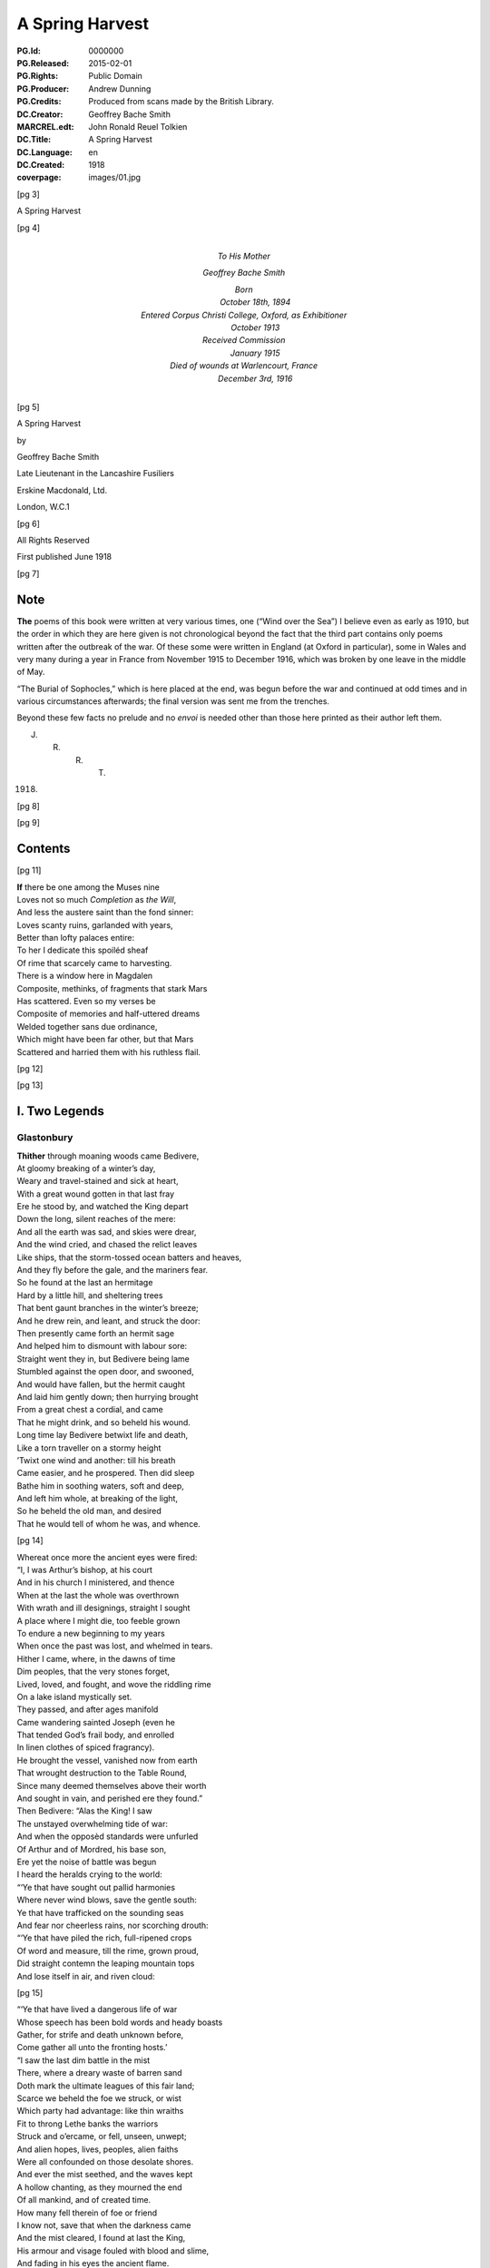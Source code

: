 .. -*- encoding: utf-8 -*-

================
A Spring Harvest
================

:PG.Id: 0000000
:PG.Released: 2015-02-01
:PG.Rights: Public Domain
:PG.Producer: Andrew Dunning
:PG.Credits: Produced from scans made by the British Library.
:DC.Creator: Geoffrey Bache Smith
:MARCREL.edt: John Ronald Reuel Tolkien
:DC.Title: A Spring Harvest
:DC.Language: en
:DC.Created: 1918
:coverpage: images/01.jpg

.. style:: strong
    :class: no-bold small-caps

.. clearpage::

.. pgheader::

.. frontmatter::

.. cleardoublepage::

[pg 3]

.. vfill::

.. container:: coverpage center

    A Spring Harvest

    .. vfill::

[pg 4]

.. container:: dedication center large

    To His Mother

    Geoffrey Bache Smith

    Born
        October 18th, 1894
    Entered Corpus Christi College, Oxford, as Exhibitioner
        October 1913
    Received Commission
        January 1915
    Died of wounds at Warlencourt, France
        December 3rd, 1916

[pg 5]

.. container:: titlepage center

    A Spring Harvest

    .. vspace:: 2

    by
    
    .. vspace:: 2
    
    Geoffrey Bache Smith

    Late Lieutenant in the Lancashire Fusiliers

    .. vfill:: 

    Erskine Macdonald, Ltd.

    London, W.C.1

[pg 6]

.. container:: verso center

    .. vfill::
    
    All Rights Reserved

    First published June 1918

    .. vfill::
    
[pg 7]

Note
====

**The** poems of this book were written at very various times, one (“Wind over the Sea”) I believe even as early as 1910, but the order in which they are here given is not chronological beyond the fact that the third part contains only poems written after the outbreak of the war. Of these some were written in England (at Oxford in particular), some in Wales and very many during a year in France from November 1915 to December 1916, which was broken by one leave in the middle of May.

“The Burial of Sophocles,” which is here placed at the end, was begun before the war and continued at odd times and in various circumstances afterwards; the final version was sent me from the trenches.

Beyond these few facts no prelude and no *envoi* is needed other than those here printed as their author left them.

.. class:: right

    J. R. R. T.

1918.

[pg 8]

.. cleardoublepage::

[pg 9]

Contents
========

.. contents::
   :depth: 2
   :page-numbers:
   :backlinks: none

.. mainmatter::

[pg 11]

| **If** there be one among the Muses nine
| Loves not so much *Completion* as *the Will*,
| And less the austere saint than the fond sinner:
| Loves scanty ruins, garlanded with years,
| Better than lofty palaces entire:
| To her I dedicate this spoiléd sheaf
| Of rime that scarcely came to harvesting.

| There is a window here in Magdalen
| Composite, methinks, of fragments that stark Mars
| Has scattered. Even so my verses be
| Composite of memories and half-uttered dreams
| Welded together sans due ordinance,
| Which might have been far other, but that Mars
| Scattered and harried them with his ruthless flail.

[pg 12]

[pg 13]

I. Two Legends
==============

Glastonbury
-----------

| **Thither** through moaning woods came Bedivere,
| At gloomy breaking of a winter’s day,
| Weary and travel-stained and sick at heart,
| With a great wound gotten in that last fray
| Ere he stood by, and watched the King depart
| Down the long, silent reaches of the mere:
| And all the earth was sad, and skies were drear,
| And the wind cried, and chased the relict leaves
| Like ships, that the storm-tossed ocean batters and heaves,
| And they fly before the gale, and the mariners fear.

| So he found at the last an hermitage
| Hard by a little hill, and sheltering trees
| That bent gaunt branches in the winter’s breeze;
| And he drew rein, and leant, and struck the door:
| Then presently came forth an hermit sage
| And helped him to dismount with labour sore:
| Straight went they in, but Bedivere being lame
| Stumbled against the open door, and swooned,
| And would have fallen, but the hermit caught
| And laid him gently down; then hurrying brought
| From a great chest a cordial, and came
| That he might drink, and so beheld his wound.

| Long time lay Bedivere betwixt life and death,
| Like a torn traveller on a stormy height
| ’Twixt one wind and another: till his breath
| Came easier, and he prospered. Then did sleep
| Bathe him in soothing waters, soft and deep,
| And left him whole, at breaking of the light,
| So he beheld the old man, and desired
| That he would tell of whom he was, and whence.

[pg 14]

| Whereat once more the ancient eyes were fired:
| “I, I was Arthur’s bishop, at his court
| And in his church I ministered, and thence
| When at the last the whole was overthrown
| With wrath and ill designings, straight I sought
| A place where I might die, too feeble grown
| To endure a new beginning to my years
| When once the past was lost, and whelmed in tears.
| Hither I came, where, in the dawns of time
| Dim peoples, that the very stones forget,
| Lived, loved, and fought, and wove the riddling rime
| On a lake island mystically set.
| They passed, and after ages manifold
| Came wandering sainted Joseph (even he
| That tended God’s frail body, and enrolled
| In linen clothes of spiced fragrancy).
| He brought the vessel, vanished now from earth
| That wrought destruction to the Table Round,
| Since many deemed themselves above their worth
| And sought in vain, and perished ere they found.”

| Then Bedivere: “Alas the King! I saw
| The unstayed overwhelming tide of war:
| And when the opposèd standards were unfurled
| Of Arthur and of Mordred, his base son,
| Ere yet the noise of battle was begun
| I heard the heralds crying to the world:

| “‘Ye that have sought out pallid harmonies
| Where never wind blows, save the gentle south:
| Ye that have trafficked on the sounding seas
| And fear nor cheerless rains, nor scorching drouth:

| “‘Ye that have piled the rich, full-ripened crops
| Of word and measure, till the rime, grown proud,
| Did straight contemn the leaping mountain tops
| And lose itself in air, and riven cloud:

[pg 15]

| “‘Ye that have lived a dangerous life of war
| Whose speech has been bold words and heady boasts
| Gather, for strife and death unknown before,
| Come gather all unto the fronting hosts.’

| “I saw the last dim battle in the mist
| There, where a dreary waste of barren sand
| Doth mark the ultimate leagues of this fair land;
| Scarce we beheld the foe we struck, or wist
| Which party had advantage: like thin wraiths
| Fit to throng Lethe banks the warriors
| Struck and o’ercame, or fell, unseen, unwept;
| And alien hopes, lives, peoples, alien faiths
| Were all confounded on those desolate shores.
| And ever the mist seethed, and the waves kept
| A hollow chanting, as they mourned the end
| Of all mankind, and of created time.
| How many fell therein of foe or friend
| I know not, save that when the darkness came
| And the mist cleared, I found at last the King,
| His armour and visage fouled with blood and slime,
| And fading in his eyes the ancient flame.

| “I saw him make on Mordred with his spear,
| And crying ‘Tide me death, betide me life,
| He shall not live, that wrought the accursed thing,’
| Put a dread ending to the outworn strife.
| I saw them fall together, and, drawn near.
| Knew that the King was wounded unto death.

| “Then as he drew with growing pain his breath
| I looked, and saw a long, black barge that stole
| Across the waters, like a wandering soul
| Returnèd from the woeful realm, to view
| The ancient haunts well-loved that once it knew.
| And when it touched the shallows I did bear
| The dying Arthur as he bade, and there
| [pg 16] I placed him ’mid dark forms: I could not tell
| Whose they might be; and wept, and breathed farewell.”

| Then spake the eremite: “Beyond yon door
| There stands a chapel, ancient and weatherworn,
| And there did worship in the days of yore
| The sons of kings. The night ere you came hither
| I was awakened by the sound of feet.
| And I looked forth, and saw a body borne
| By veilèd figures straight, as they knew whither,
| In at the chapel gateway. I went down
| And found that they had digged a grave, most meet
| For one of saintly life, or king by birth:
| They seemed some score, and by blown candles’ light
| I saw that each with tears bedewed his gown
| Ere sank the corse into the waiting earth,
| Then prayed, and so went out into the night.”

| Thereon the twain arose, and went straightway
| Toward the old, dim chapel, and beheld
| The stone beneath whose length the body lay:
| Kneeling they closely scanned it all, and spelled
| Graven in golden character, **“Arcturus
| Rex Quondamque Futurus.”**

|                                 Quoth Bedivere:
| “Thank God this voice remaineth unto us;
| Now I do mind me of a prophecy
| Spoken long since in some emblazoned year,
| How Arthur should escape mortality
| And lie beneath the hills, in cavern deep
| Or on some shore, where faery seas do break:
| Around him all his warriors shall sleep,
| Who at a great bell’s sounding shall awake
| What time th’ old enemy spreads death and harm
| Thorough his ancient realm, and the last woes
| Go over her; his own victorious arm
| Shall rid the stricken land of hate and foes.”

[pg 17]

| So leave we them, each head inaureoled
| With the awakening spring’s young sunlight-gold.

| Then, on an evening, hurrying footsteps rung
| Without the door, and straight ’twas open flung,
| They saw who stood therein, and each one knew
| The face unspared by years and strife and shame,
| Pale as the moon is pale on winter nights,
| With deep eyes dreaming like September haze,
| Or lit with lust of battle, eyes that few
| Had looked on and forgot; in such wise came
| Lancelot, the hero of immortal fights,
| Lancelot, the golden knight of golden days.

| “Whence cam’st thou, Lancelot?” “Even from the
|     Queen,
| The Queen that was, whom now a convent’s shade
| Imprisons, and a dark and tristful veil
| Enwraps those brows, that in old days were seen
| Most puissant proud of all that ever made
| The traitor honest, and the valorous frail.

| “Yet evermore about her form there clings
| And evermore shall cling, the ancient grace,
| Like evening sunlight lingering on the mere:
| And till the end of all created things
| There shall be some one found, shall strive to trace
| The immortal loveliness of Guinevere.

| “Shall I not mind me of old ecstasies
| In Camelot, beneath the ancient walls,
| In shady paths, and marble terraces
| Rose-fragrant, where eternal sunlight falls.
| But ah! the last long kiss is ta’en and given,
| And the last look in those unfathomed eyes,
| The passionate last embrace is coldly riven,
| And all is grief, beneath the pitiless skies.

[pg 18]

| “Gods of the burnt-out hearth, the wandered wind,
| Gods of pale dawns that vanished long ago,
| Gods of the barren tree, the withered leaf.
| The faded flower, and the ungarnered sheaf,
| Gods half-forgot in the wild ages’ flow
| Yours, yours am I, that all for nought have sinned.”

| Spring, summer passed away, and autumn rain
| Swelled the lean brooks, until the gelid year
| Shot forth its icy hand, and grasped again.
| Again the hanging clouds were struck and furled
| By winds of winter, until skies were clear,
| And there was frost o’ nights, and all the world
| Lay glistening to the newly risen sun.

| Till came that season, wherein solemn days
| Do celebrate the reign on earth begun
| Of the most blessèd Child, whenas all ways
| Were bound, and all the fields were white with snow.
| Then in the chapel at high noon they three
| Offered their quiet orisons and so
| Came forth and looked upon the purity,
| And when he saw the fields all stainless-white
| Lancelot groaned in spirit, and spake: “How sore
| And no wise joyous to a sinner’s sight
| Is this dear land, where the snow lies untrod.
| Even so once before the eyes of God
| My soul lay all unspotted; now no more.”

| “Courage, my son, and patience,” quoth the sage;
| No sin there is, that shall not lose its stain
| Through the great love of God, and His dear Son.
| Repent and be forgiven: know that none
| Shall sue before His throne, and sue in vain,
| Nor shall one name be blotted from the page
| If he that bears it turn to prayer and tears.”

[pg 19]

| Then Lancelot: “Though through the tale of years
| That still are left before the longed-for earth
| Receive my body, I should strive amain
| To slay myself, and gain regenerate birth,
| Alas it were all profitless and vain.
| Verily, when I came unto this place
| I railed on God, that I had lost my soul
| And nothing gained: until a heavenly grace
| Enwrapped me, like some sick man made half whole,
| And now my grief is only for old sin.
| But ah, what boots it? Lo, this barren tree
| (He touched a shrub that grew beside the door),
| This tree, methinks, shall bud and blossom before
| I pass the gates divine, and enter in
| To the fair country I must never see.”

| But even as he spoke, the hand of God
| Worked on the sombre branches, and straightway
| They were all green with sap, and bud, and leaf,
| As at the very bidding of the spring,
| Burst forth, and soon each tender branch was gay
| With flowers that nodded in the winter’s breeze
| (So blossomed in old time the prophet’s rod),
| And Lancelot stood and saw the wondrous thing.

| Then softly spake the hermit, “Now is grief
| Reproved, and sorrow cast out with the lees;
| For God beholds the living, not the dead;
| And He that took the semblance of a child
| Loves He but penance, and the drooping head,
| Has He not sung for joy, has He not smiled?”

| So they grew old together, and the years
| Pressed no more to their lips the cup of tears
| (They had drained all, maybe). And ever less
| Seemed all things mortal, as in quietness
| They pondered the eternal mysteries
| (The noblest heritage of all men born),
| [pg 20] Such as are writ upon the face of dawn,
| Or in the glamour of a moonlit night,
| Or in the autumn swallow’s southern flight,
| Or in the breaking of the restless seas:
| Or dreamed rich, hallowed dreams of aureate days
| While yet the King was young, and sunlight fell
| On bower and roof of ancient Camelot:
| Of triumph clarion, and thanksgiving bell,
| When all was song, and laughter, and high praise,
| Even when as yet the accursed thing was not.

| Then would loom out from the chill mists of time
| The faces and the forms remembered still,
| The King and Guinevere, and Galahad,
| That rode upon a peerless quest and dire,
| Kay, swift and hasty as a flame of fire,
| And gentle Percival, whom to give made glad;
| Merlin, contriver of the riddling rime,
| And Gawain, silent harbinger of ill.

| So as the day draws ever toward the dark,
| Ever toward peace the great wind’s sounding breath,
| And ever toward the further shore the bark
| They drew to the dark, silent realm of death.

| Far, far away from their old palace-halls
| Where once they lived a splendid life and vain,
| That now are scattered stones and crumbled walls
| In some soft vale, or by the echoing main,

| Beneath the springing grass, and very deep
| They three do lie, where never mornings rise
| To ope the portals of their dazèd eyes,
| Nor ever mortal footstep breaks their sleep,

| And near beside lies Arthur, even he
| That was King once, and yet again shall be.

[pg 21]

Legend
------

| **Grey,** ancient abbeys, you may see them yet,
| In that high plain above the western sea:
| A broken arch or two, a few worn stones
| Piled one upon another, and for paving
| Uneven fragments with tall grass between:
| Grass that is always green, winter and summer,
| The grass that grows on long-forgotten graves.

| It was a springtime morning long ago,
| A morning of blue skies and whitest clouds,
| And singing birds, and singing streams, and woods
| That shone like silver, yet untouched with green:
| The brethren of an abbey of the plain
| —Whereof what now is ruin yet was whole—
| Were labouring as holy brethren must,
| Quietly, and in peace: and elder ones
| Paced in the cloister, and some, older still,
| Too old to work or dream, sat in the sunlight,
| The sunlight which they soon should see no more.

| And there came from the wood upon the hill
| One clothed in the sere habit of a monk,
| That passed in at the portal of the abbey:
| Brighter his face than is the face of spring,
| And joy was in his tread, as in his soul.

| And some that paced the cloister paused to glance
|     at him,
| And one that went upon an errand stayed,
| And some that laboured left their work, and came
| Gathering round him, and he spake, and said:

[pg 22]

|     “Very fair the golden morning
|         As in yonder wood I strayed,
|     And I heard diviner music
|         Than the greatest harpers made,

|     For a sweet bird sang before me
|         Songs of laughter, and of tears.
|     All that I have loved and longed for,
|         As I measured out my years.

|     Sang of blessed shores and golden
|         Where the old, dim heroes be,
|     Distant isles of sunset glory,
|         Set beyond the western sea.

|     Sang of Christ and Mary Mother
|         Hearkening unto angels seven
|     Playing on their golden harp-strings
|         In the far courts of high Heaven.”

| So they stood by, and listened to his speech,
| Rhythmic, for that great joy was in his soul:
| But while they wondered whence he was, and who,
| He cast his eyes around, and, shuddering, cried:
| “Who are ye, that I thought to be my brothers?
| Strangers and sons of strangers! Where are they
| I left behind me but an hour ago?”
| Then was there whispering among the throng,
| And wonder not a little, and some scorn;
| Till he that spake, with anguish in his eye,
| Cried: “Take me to a cell, that I may pray.”
| ’Twas done, and in the golden afternoon
| A brother entered, and found none within,
| Only a sere monk’s habit, and much dust,
| As of a body crumbled in the grave.

| [pg 23] And while they wondered what these things might be,
| At last spake forth the oldest of them all,
| Burdened with hundred winters in his soul:
| “I can remember, when my years were young,
| Hearing the old monks say, one went from here
| When spring was on the earth, as it is now,
| Some five-score years ago, and was not seen
| Again, though search was made in all the land.”

| And some believed this was the same, and all
| Forgot it in a sennight’s silent toil.
| Save one, that saw, and seeing understood,
| And for the greater glory of High God
| Wrote down the story in a mighty book,
| And limned the old saint hearkening to the bird
| With bright hues, and you still may read and see.

[pg 24]

II. First Poems
===============

Rime
----

| **O scholar** grey, with quiet eyes,
| Reading the charactered pages, bright
| With one tall candle’s flickering light,
| In a turret chamber under the skies;
| O scholar, learned in gramarye,
| Have you seen the manifold things I see?

| Have you seen the forms of tracèd towers
| Whence clamorous voices challenge the hours:
| Gaunt tree-branches, pitchy black
| Against the long, wind-driven wrack
| Of scurrying, shuddering clouds, that race
| Ever across the pale moon’s face?

| Have you heard the tramp of hurrying feet.
| There beneath, in the shadowy street,
| Have you heard sharp cries, and seen the flame
| Of silvery steel, in a perilous game,
| A perilous game for men to play,
| Hid from the searching eyes of day?

| Have you heard the great awakening breath,
| Like trump that summons the saints from death,
| Of the wild, majestical wind, which blows
| Loud and splendid, that each man knows
| Far, O far away is the sea,
| Breaking, murmuring, stark and free?

[pg 25]

| All these things I hear and see,
| I, a scholar of gramarye:
| All are writ in the ancient books
| Clear, exactly, and he that looks
| Finds the night and the changing sea,
| The years gone by, and the years to be:
| (He that searches, with tireless eyes
| In a turret-chamber under the skies)
| Passion and joy, and sorrow and laughter,
| Life and death, and the things thereafter.

[pg 26]

To an Elzevir Cicero
--------------------

| **Dust-covered** book, that very few men know,
|     Even as very few men understand
|     The glory of an ancient, storied land
| In the wild current of the ages’ flow,
| Have not old scholars, centuries ago
|     Caressed you in the hollow of their hand,
|     The while with quiet, kindly eyes they scanned
| Your pages, yellowed now, then white as snow?

| A voice there is, cries through your every word,
| Of him, that after greatest glory came
|     Down the grey road to darkness and to tears;
| A voice like far seas in still valleys heard,
| Crying of love and death and hope and fame
|     That change not with the changing of the years.

[pg 27]

To a Dürer Drawing of Antwerp Harbour
-------------------------------------

| **Figured** by Dürer’s magic hand wast thou,
|     That, lightning-like, traced on the lucid page
|     Rough, careless lines, with wizardry so sage
| That yet the whole was fair, I know not how:
| Ships of gaunt masts, and stark, sea-smitten prow,
|     Idle, yet soon again to sweep the main
|     In the swift service of old merchants’ gain,
| Where are ye now, alas, where are ye now?
| Gone are ye all, and vanished very long,
|     Sunk with great glory in the storied wars,
|         Or conquered by the leaping breakers wild:
| And yet we love your image, like some song
|     That tells of ancient days and high, because
|         Old Dürer looked upon you once and smiled.

[pg 28]

Pure Virginia
-------------

York River Returns
~~~~~~~~~~~~~~~~~~

| **Like** smoke that vanishes on the morning breeze
|     Are passed the first beginnings of the world,
|     When time was even as a bud still curled,
| And scarce the limit set of lands and seas;
| Like smoke, like smoke the composite auguries
|     Of Hebrew and of Hellene are all furled,
|     Fulfilled or else forgot, and idly hurled
| This way or that way, as the great winds please:
| Aye, and like smoke of this delicious herb
|     Brought by strange ways the curious mind may guess,
|         From where the parrot and the leopard be,
| My thoughts, that should be strong, the years to curb
|     Go up, and vanish into nothingness
|         On a blue cloud of exquisite fragrancy.

[pg 29]

A Preface for a Tale I have never told
--------------------------------------

| **Herein** is nought of windy citadels
| Where proud kings dwell, that with an iron hand
| Deal war or justice: here no history
| Of valiant ships upon the wine-dark seas
| Passing strange lands and threading channels strait
| Between embalmed islands: here no song
| That men shall sing in battle and remember
| When they are old and grey beside the fire:
| Only a story gathered from the hills
| And the wind crying of forgotten days,
| A story that shall whisper, “All things change—
| For friends do grow indifferent, and loves
| Die like a dream at morning: bitterness
| Is the sure heritage of all men born,
| And he alone sees truly, who looks out
| From some huge aery peak, considering not
| Fast-walled cities, or the works of men,
| But turns his gaze unto the mountain-tops
| And the unfathomable blue of heaven
| That only change not with the changing years”——
| A tale that shod itself with ancient shoon
| And wrapped its cloak, and wandered from the west.

[pg 30]

A Sonnet
--------

| **There** is a wind that takes the heart of a man,
|     A fresh wind in the latter days of spring,
|     When hate and war and every evil thing
| That the wide arches of high Heaven span
| Seems dust, and less to be accounted than
|     The omened touches of a passing wing:
|     When Destiny, that calls himself a king,
|     Goes all forgotten for the song of Pan:
| For why? Because the twittering of birds
|     Is the best music that was ever sung,
| Because the voice of trees finds better words
|     Than ever poet from his heartstrings wrung:
| Because all wisdom and all gramarye
| Are writ in fields, O very plain to see.

[pg 31]

“It was all in the Black Countree”
----------------------------------

| **It** was all in the Black Countree,
| What time the sweet o’ the year should be,
| I saw a tree, all gaunt and grey,
| As mindful of a winter’s day:
| And that a lonely bird did sit
| Upon the topmost branch of it,
| Who to my thought did sweeter sing
| Than any minstrel of a king.

[pg 32]

To a Pianist
------------

| **When** others’ fingers touch the keys
| Then most doleful threnodies
| Chase about the air, and run
| Like Pandæmonium begun.
| Rhythm strained and false accord
| In a ceaseless stream are poured;
| Then sighs are heard, and men depart
| To seek the sage physician’s art,
| Or silence, and a little ease,
| When others’ fingers touch the keys.

| When your fingers touch the keys
| Hark, soft sounds of summer seas
| In a melody most fair
| Whisper through the pleasant air,
| Or a winding mountain stream
| Glitters to the pale moonbeam,
| Or a breeze doth stir the tops
| Of springtime larches in a copse,
| Or the winds are loosed and hurled
| About the wonder-stricken world
| With immortal harmonies,
| When your fingers touch the keys.

[pg 33]

A Fragment
----------

--------------

| **And** some came down in a great wind
|     Under grey scurrying skies
| To where the long wave-beaten shore
|     For ever shrieks and cries.

| O, fling aside your toil, your care,
|     When one cries of the sea,
| And the great waves that foam and toss,
|     And the white clouds that flee:
| Let us forget our weariness,
|     Forget that we have sinned,
| So we but sail, what matters it
|     If Death ride on the wind?

| Storm from the sky, storm from the sea
|     Beat on them as they stood,
| And a great longing sprang in them
|     To cross the roaring flood. . . .

[pg 34]

Sea Poppies
-----------

| **’Twixt** lonely lands and desert beach,
| Where no wind blows and no waves reach,
| A sunken precinct here we keep,
| With woven wiles of endless sleep;
| Our twisted stems of sere-hued green,
| Our pallid blooms what sun has seen?
| And he that tastes our magic breath
| Shall sleep that sleep whose name is death.

| Wild clouds are scurrying overhead,
| The wild wind’s voice is loud and dread,
| Sounding the knell of the dying day,
| Yet here is silence and gloom alway.
| And a great longing seizes me
| To burst my bondage and be free,
| To look on winds’ and waters’ strife,
| And breathe in my nostrils the breath of life.
| Give me not dim and slumbrous ease,
| But sounding storm and labouring seas,
| Not peaceful and untroubled years,
| But toil and warfare and passion and tears.
| And I would fall in valorous fight,
| And lie on lofty far-seen height.

| Yet how to burst these prison-bands,
| Forged by unseen spirit-hands?

| O seek not to burst our prison bands
| Forged by unseen spirit-hands.
| Clashing battle and labouring sea,
|     These be for others, not for thee.
| Thou lover of storm and passion and war
| Break’st our charmed circle never more.

[pg 35]

“O, sing me a Song of the Wild West Wind”
-----------------------------------------

| **O, sing** me a song of the wild west wind,
|     And his great sea-harrying flail,
| Of hardy mariners, copper skinned,
|     That fly with a bursting sail.
| They see the clouds of crispèd white
|     That shadow the distant hills,
| And filled are they with a strange delight
|     As shaking away old ills.

| O, give me a boat that is sure and stark,
|     And swift as a slinger’s stone,
| With a sail of canvas bronzèd dark,
|     And I will go out alone:
| Nor fear nor sorrow my soul shall keep
|     When around me lies the sea,
| And I will return with the night, and sleep
|     In the wind’s wild harmony.

[pg 36]

Ære Perennius
-------------

Written on Commemoration Sunday, Corpus Christi College, Oxford
~~~~~~~~~~~~~~~~~~~~~~~~~~~~~~~~~~~~~~~~~~~~~~~~~~~~~~~~~~~~~~~

| **We** praise, we praise the immortal dead,
|     Who strove beneath unheeding skies
| For truth that raised the drooping head,
|     For light that gladdened weary eyes:

| The martyr’s cross, the warrior’s sword,
|     How should they be of lesser worth
| Than some unprofitable hoard
|     In ancient mines below the earth?

| The song that one alone has sung,
|     The great uncompromising page,
| Are these but glittering baubles, flung
|     About the world from age to age?

| But ruin’d columns, wondrous tall,
|     Built in old time with labour sore,
| The mighty deeds done once for all,
|     The voice heard once, and heard no more?

| Rather they shine as doth the star
|     About the close of winter’s day,
| That cheers the traveller afar
|     And draws him on, and points the way.

--------------

| We praise, we praise the immortal dead.
|     Do they not verily wait till we
| Of the spoilt years unharvested
|     Be also of their company?

[pg 37]

The Old Kings
-------------

| **Far** away from sunny rills,
| Far away from golden broom,
| Far away from any town
| Whither merchants travel down—
| In a hollow of the hills
| In impenetrable gloom
| Sit the old forgotten kings
| Unto whom no poet sings,
| Unto whom none makes bequest,
| Unto whom no kingdoms rest,——
| Only wayward shreds of dreams,
| And the sound of ancient streams,
| And the shock of ancient strife
| On the further shore of life.

--------------

| When our days are done, shall we
| Enter their pale company?

[pg 38]

“O there be Kings whose Treasuries”
-----------------------------------

| **O there** be kings whose treasuries
|     Are rich with pearls and gold
| And silks and bales of cramasy
|     And spices manifold:
| Gardens they have with marble stairs
|     And streams than life more fair,
| With roses set and lavender
|     That do enchant the air.

| O there be many ships that sail
|     The sea-ways wide and blue,
| And there be master-mariners
|     To sail them straight and true:
| And there be many women fair
|     Who watch out anxiously,
| And are enamoured of the day
|     Their dear ones come from sea:

| But riches I can find enow
|     All in a barren land,
| Where sombre lakes shine wondrously
|     With rocks on either hand:
| And I can find enow of love
|     Up there, alone, alone,
| With none beside me save the wind,
|     Nor speech except his moan.

| For there far up among the hills
|     The great storms come and go
| In a most proud processional
|     Of cloud and rain and snow:
| There light and darkness only are
|     A changing benison
| Of the old gods who wrought the world
|     And shaped the moon and sun.

[pg 39]

A Study
-------

| **In** chamber hung with white,
| Lit by the dawning light,

| Upon a slender bed
| She lies, as she were dead:

| Most carven-ivory fair,
| And palely gold her hair.

| Lo, the sun’s yellow ray,
| That, with the rise of day,

| Through quartered casement came
| To wake her life’s pale flame.

[pg 40]

The Eremite
-----------

| **When** the world is still in the hush of dawn,
| And yet fast sleeping are hate and scorn,
| From my grey lodging under the hill
| I do go out, and wander at will.

| Of nights when the riven clouds are hurled,
| And strife and rancour possess the world,
| I sit alone, with thoughts that are chill,
| In my grey lodging under the hill.

[pg 41]

The House of Eld
----------------

| **Now** the old winds are wild about the house,
|     And the old ghosts cry to me from the air
| Of a far isle set in the western sea,
|     And of the evening sunlight lingering there.

| Ah! I am bound here, bound and fettered,
|     The dark house crumbles, and the woods decay,
| I was too fain of life, that bound me here;
|     Away, old long-loved ghosts, away, away!

[pg 42]

The South-west Wind
-------------------

| **The** south-west wind has blown his fill,
|     And vanished with departing day:
| The air is warm, and very still,
|     And soft as silks of far Cathay.

| This is a night when spirits stray.
|     Their wan limbs bear them where they will;
| They wring their pallid hands alway,
|     Seeing the lights upon the hill.

[pg 43]

Schumann: Erstes Verlust
------------------------

| **O, dreary** fall the leaves,
| The withered leaves;
| Among the trees
| Complains the breeze,
| That still bereaves.

| All silent lies the mere,
| The silver mere,
| In saddest wise
| Reflecting skies
| Forlorn and sere.

| Would autumn had not claimed its own
| And would the swallows had not flown.

| Skies overcast!
| Leaves falling fast!
| And she has passed
| And left the woodland strown,
| The woodland strown,
| The silver mere,
| The dying year,
| And me alone.

| Skies overcast!
| Leaves falling fast!
| Does she that passed
| Dream of the woodland strown,
| The woodland strown,
| The silver mere,
| The dying year,
| And me alone?

[pg 44]

“Dark Boughs against a Golden Sky”
----------------------------------

| **Dark** boughs against a golden sky,
|     And crying of the winter wind:
| And sweet it is, for hope is high,
|     And sad it is, for we have sinned.

| Perfect is nature’s every part
|     In sunny rest, or windy strife:
| But never yet the perfect heart,
|     And never yet the perfect life!

| Dark boughs against a golden sky,
|     And crying of the winter wind:
| And in the cold earth we must lie,
|     What matter then if we have sinned?

| For evermore and evermore
|     Shall the great river onward roll:
| And ever winding streams and poor
|     Shall lose them in the mighty whole.

[pg 45]

“Wind of the Darkness”
----------------------

| **Wind** of the darkness, breathing round us,
|     Wind from the never-resting sea,
| Lo, you have loosed the cords that bound us,
|     Lo, you have set our spirits free:

| Free to take wings, like the sea-bird lonely
|     Beating hardily up the wind:
| Fixed are his eyes on the waters only,
|     Never a glance for the land behind.

| Wind of the darkness, breathing round us,
|     Wind from the never-resting sea.
| Was it the old gods’ voice that found us
|     Here, where the bars of prison be?

| From the far isle that neither knoweth
|     Change of season, nor time’s increase,
| Where is plenty, and no man soweth:
|     Calling to strife that shall end in peace.

[pg 46]

Creator Spiritus
----------------

| **The** wind that scatters dying leaves
|     And whirls them from the autumn tree
| Is grateful to the ship that cleaves
|     With stately prow the scurrying sea.

| Heedless about the world we play
|     Like children in a garden close:
| A postern bars the outward way
|     And what’s beyond it no man knows:

| For careless days, a life at will,
|     A little laughter, and some tears,
| These are sufficiency to fill
|     The early, vain, untroubled years,

| Till at the last the wind upheaves
|     His unimagined strength, and we
| Are scattered far, like autumn leaves,
|     Or proudly sail, like ships at sea.

[pg 47]

Wind over the Sea
-----------------

|     **Only** a grey sea, and a long grey shore,
|     And the grey heavens brooding over them.
|     Twilight of hopes and purposes forgot,
|     Twilight of ceaseless eld, and when was youth?
|     Is it not lonely here, beyond the years?

| Out of the gathering darkness crashes a wind from the
|     ocean,
| Rushing with league-long paces over the plain of the
|     waters,
| Driving the clouds and the breakers before it in sudden
|     commotion.

| Who are these on the wind, riders and riderless horses?
| Riders the great ones that have been and are, and those
|     to come shall be:
| These are the children of might, life’s champions and
|     history’s forces.

| Might I but grasp at a bridle, and fear not to be trodden
|     under,
| Swing myself into a saddle, and ride on greatly, exulting
| On down the long straight road of the wind, a galloping
|     thunder!

|     Only a grey sea, and a long grey shore,
|     And the grey heavens brooding over them,
|     Twilight of hopes and purposes forgot,
|     Twilight of ceaseless eld, for when was youth?
|     Is it not lonely here, beyond the years?

[pg 48]

Songs on the Downs
------------------

1
~

| **This** is the road the Romans made,
|     This track half lost in the green hills,
| Or fading in a forest-glade
|     ’Mid violets and daffodils.

| The years have fallen like dead leaves,
|     Unwept, uncounted, and unstayed
| (Such as the autumn tempest thieves),
|     Since first this road the Romans made.

2
~

| A miser lives within this house,
| His patron saint’s the gnawing mouse,
| And there’s no peace upon his brows.

| A many ancient trees and thin
| Do fold the place their shade within,
| And moan, as for remembered sin.

[pg 49]

III. Last Poems and “The Burial of Sophocles”
=============================================

“We who have bowed ourselves to Time”
-------------------------------------

| **We** who have bowed ourselves to time
| Now arm an uneventful rime
|     With panoply of flowers
|     Through the long summer hours. . . .

| But now our fierce and warlike Muse
| Doth soft companionship refuse,
|     And we must mount and ride
|     Upon a steed untried. . . .

| We who have led by gradual ways
| Our placid life to sterner days
|     And for old quiet things
|     Have set the strife of kings,

| Who battled have with bloody hands
| Through evil times in barren lands,
|     To whom the voice of guns
|     Speaks and no longer stuns,

| Calm, though with death encompassèd,
| That watch the hours go overhead
|     Knowing too well we must
|     With all men come to dust. . . .

| Crave of our masters’ clemency
| Silence a little space that we
|     Upon their ear may force
|     Tales of our trodden course.

[pg 50]

Anglia Valida in Senectute
--------------------------

(On the Declaration of War)
~~~~~~~~~~~~~~~~~~~~~~~~~~~

| **Not** like to those who find untrodden ways;
|     But down the weary paths we know,
| Through every change of sky and change of days
|     Silent, processional we go.

| Not unto us the soft, unlaboured breath
|     Of children’s hopes and children’s fears:
| We are not sworn to battle to the death
|     With all the wrongs of all the years:

| We are old, we are old, and worn and school’d with ills,
|     Maybe our road is almost done,
| Maybe we are drawn near unto the hills
|     Where rest is and the setting sun:

| But yet a pride is ours that will not brook
|     The taunts of fools too saucy grown,
| He that is rash to prove it, let him look
|     He kindle not a fire unknown.

| Since first we flung our gauntlet to the skies
|     And dared the high Gods’ will to bend,
| A fire that still may burn deceit and lies
|     Burn and consume them to the end.

[pg 51]

“Dark is the World our Fathers left us”
---------------------------------------

| **Dark** is the world our fathers left us,
|     Wearily, greyly the long years flow,
| Almost the gloom has of hope bereft us,
|     Far is the high gods’ song and low:

| Sombre the crests of the mountains lonely,
|     Leafless, wind-ridden, moan the trees:
| Down in the valleys is twilight only,
|     Twilight over the mourning seas:

| Time was when earth was always golden,
|     Time was when skies were always clear:
| Spirits and souls of the heroes olden,
|     Faint are cries from the darkness, hear!

| Tear ye the veil of time asunder
|     Tear the veil, ’tis the gods’ command,
| Hear we the sun-stricken breakers thunder
|     Over the shore where the heroes stand.

--------------

| Dark is the world our fathers left us,
|     Heavily, greyly the long years flow,
| Almost the gloom has of hope bereft us,
|     Far is the high gods’ song and low.

[pg 52]

Awakening
---------

| **Gold-crested** towers against the veilèd skies,
| Sere branches of the winter trees beneath,
| And a low song, and heavy-lidded eyes;

| Is there aught else in all the world beside?
| Is not time stilled and ended in this hour?

--------------

Up, and away! the belted squadrons ride!

[pg 53]

Ave atque Vale
--------------

| **In** Oxford, evermore the same
|     Unto the uttermost verge of time,
| Though grave-dust choke the sons of men,
|     And silence wait upon the rime,

| At evening now the skies set forth
|     Last glories of the dying year:
| The wind gives chase to relict leaves:
|     And we, we may not linger here.

| A little while, and we are gone:
|     God knows if it be ours to see
| Again the earliest hoar-frost white
|     On the long lawns of Trinity.

| In Merton, of the many courts
|     And doorways good to wander through,
| Gable and spire shall glitter white
|     Or tawny gold against the blue:

| And still the winter sun shall smile
|     At noonday, or at sunset hour
| On Magdalen, girt with ancient trees,
|     Beneath her bright immortal tower.

[pg 54]

| Though nevermore we tread the ways
|     That our returning feet have known
| Past Oriel, and Christ Church gate
|     Unto those dearer walls, our own.

--------------

| Oxford is evermore the same,
|     Unto the uttermost verge of time,
| Though grave-dust choke the sons of men,
|     And silence wait upon the rime.

[pg 55]

“O, one came down from Seven Hills”
-----------------------------------

| **O, one** came down from seven hills
|     And crossèd seven streams:
| All in his hands were thyme and grass
|     And in his eyes were dreams:
| He passèd by a seven fields
|     With early dews all grey
| And entered in the stricken town
|     About the break of day.

| “O you old men that stand and talk
|     About the market-place,
| There is much trouble in your eyes
|     And anguish in your face:
| O woman in a silent room
|     Within a silent house,
| There is no pleasure in your voice
|     Or peace upon your brows.”

| “O how should such as we rejoice
|     Who weep that others die,
| Who quake, and curse ourselves, and watch
|     The vengeful hours go by?
| O better far to fly the grief
|     That wounds, and never kills;
| O better far to fly the town
|     And seek the seven hills——”

| “I will go pray the seven gods
|     Who keep the seven hills
| That they do grant your city peace,
|     And easement of her ills.”
| [pg 56] “Nay, rather pray the seven gods
|     To launch the latest pain;
| For there be many things to do
|     Ere we see peace again.”

| “Then I’ll go praise the seven gods
|     With hymns and chauntings seven,
| Such as shall split the mountain-tops
|     And shrivel up blue heaven:
| That there be men who mock at threats
|     And wag their heads at strife,
| Love home above their own hearts’ blood
|     And honour more than life.”

[pg 57]

Sonnet to the British Navy
--------------------------

| **Lest** force aspire to brand an alien name
|     Upon the immortal empire of the free:
| Lest fire and sword and slaughter strive to tame
|     This isle, was ne’er so tamed, and ne’er shall be.
| Ye guard the ocean barrier, undismayed
|     ’Midst hidden perils for a brave man’s fears,
| In iron craft that many smiths have made
|     With peaceful labour in the old, dead years.
| In a small vessel, of one Smith ill-wrought
|     I must soon venture on another deep,
| And dare, with little hope, and little thought
|     Of praise and honour and untroubled sleep:
| So, as each sails upon his perilous sea,
|     I pray High God He strengthen you, and me.

[pg 58]

The Last Meeting
----------------

| **We** who are young, and have caught the splendour of
|         life,
|     Hunting it down the forested ways of the world,
| Do we not wear our hearts like a banner unfurled
|     (Crowned with a chaplet of love, shod with the sandals
|         of strife)?

| Now not a lustre of pain, nor an ocean of tears
|     Nor pangs of death, nor any other thing
| That the old tristful gods on our heads may bring
|     Can rob us of this one hour in the midst of the years.

[pg 59]

The New Age and the Old
-----------------------

| **Like** the small source of a smooth-flowing river,
|     Like the pale dawn of a wonderful day,
| Comes the New Age, from High God, the good giver,
|     Comes with the shouts of the children at play:

| As an old leaf whirls faster and faster
|     From the sere branch that once gave it fair birth,
| Into the arms of the devil, its master,
|     Be the old age swept away from the earth!

[pg 60]

To the Cultured
---------------

| **Sons** of culture, God-given,
| First offspring of Heaven,
| Athletic and tanned,
| Well-built and not nervous,
| With your golf and your tweeds
| And your “noble editions,”
| Quiet lives and few needs
| (Say a thousand a year
| For your earthly career)
| Who can’t understand
| Discontent and seditions,
| May Heaven preserve us
| From being like you.

| What are we, what am I?
| Poor rough creatures, whose life
| Is “depressing” and “grey,”
| Is a heart-breaking strife
| With death and with shame
| And your polite laughter,
| Till—the world pass away
| In smoke and in flame,
| And some of us die,
| And some live on after
| To build it anew.

[pg 61]

Afterwards
----------

| **Afterwards,** when
| The old Gods’ hate
| On the riven earth
| No more is poured:

| When weapons of war
| Are all outworn
| What shall become
| Of the race of men?

| One shall go forth
| In the likeness of a child:
| Under sere skies
| Of a grey dawning:

| One shall go forth
| In the likeness of a child,
| And desolate places
| Shall spring and blossom:

| One shall go forth
| In the likeness of a child:
| And men shall sing
| And greatly rejoice:

| All men shall sing
| For the love that is in them,
| And he shall behold it
| And sing also.

[pg 62]

Domum redit Poeta
-----------------

| **O much** desired from far away
|     And long, I hold thee once again,
| Thou undiminished treasury
|     Of small delights, yet nowise vain:

| The cat curled on the cosy hearth,
|     The thrushes in the garden trees,
| The memories of younger years,
|     The quiet voices, and the peace.

[pg 63]

Memories
--------

| **Shapes** in the mist, it is long since I saw you,
|     Pale hands and faces, and quiet eyes,
| Crowned with a garland the dead years wrought you
|     Out of remembrance that never dies:

| One among you is tall and supple
|     Good to fight or to love beside,
| Only the stain of a deadly quarrel,
|     Only that and the years divide:

| One there is with a face as honest,
|     Heart as true, as the open sea,
| One who never betrayed a comrade—
|     Death stands now betwixt him and me.

| One I loved with a passionate longing
|     Born of worship and fierce despair,
| Dreamed that Heaven were only happy
|     If at length I should find him there.

| Shapes in the mist, ye see me lonely,
|     Lonely and sad in the dim firelight:
| How far now to the last of all battles?
|     (Listen, the guns are loud to-night!)

| Whatever comes, I will strike once surely,
|     Once because of an ancient tryst,
| Once for love of your dear dead faces
|     Ere I come unto you, Shapes in the mist.

[pg 64]

Intercessional
--------------

| **There** is a place where voices
|     Of great guns do not come,
| Where rifle, mine, and mortar
|     For evermore are dumb:
| Where there is only silence,
|     And peace eternal and rest,
| Set somewhere in the quiet isles
|     Beyond Death’s starry West.

| O God, the God of battles,
|     To us who intercede,
| Give only strength to follow
|     Until there’s no more need,
| And grant us at that ending
|     Of the unkindly quest
| To come unto the quiet isles
|     Beyond Death’s starry West.

[pg 65]

April 1916
----------

| **Now** spring is come upon the hills in France,
| And all the trees are delicately fair,
| As heeding not the great guns’ voice, by chance
| Brought down the valley on a wandering air:
| Now day by day upon the uplands bare
| Do gentle, toiling horses draw the plough,
| And birds sing often in the orchards where
| Spring wantons it with blossoms on her brow—
| Aye! but there is no peace in England now.

| O little isle amid unquiet seas,
| Though grisly messengers knock on many doors,
| Though there be many storms among your trees
| And all your banners rent with ancient wars;
| Yet such a grace and majesty are yours
| There be still some, whose glad heart suffereth
| All hate can bring from her misgotten stores,
| Telling themselves, so England’s self draw breath,
| That’s all the happiness on this side death.

[pg 66]

“Over the Hills and Hollows Green”
----------------------------------

| **Over** the hills and hollows green
|     The springtide air goes valiantly,
| Where many sainted singing larks
|     And blessed primaveras be:

| But bitterly the springtide air
|     Over the desert towns doth blow,
| About whose torn and shattered streets
|     No more shall children’s footsteps go.

[pg 67]

Sonnet
------

| **To-night** the world is but a prison house,
| And kindly ways, and all the springing grass
| Are dungeon stones to him that may not pass
| Among them, save with anguish on his brows:
| And any wretched husbandman that ploughs
| The upland acres in his habit spare
| Is king, to those in palaces of glass
| Who sit with grief and weariness for spouse.

| O God, who madest first the world that we
| Might happy live, and praise its pleasantness
| In such wise as the angels never could,
| Wherefore are hearts, fashioned so wondrously,
| All spoiled and changed by human bitterness
| Into the likenesses of stone and wood?

[pg 68]

“O Long the Fiends of War shall dance”
--------------------------------------

| **O long** the fiends of war shall dance
| Upon the stricken fields of France:
| And long and long their grisly cry
| Shall echo up and smite the sky:
| O long and long the tears of God
| Shall fall upon a barren sod,
| Save when, of His great clemency,
| He gives men’s hearts in custody
| Of grim old kindly Death, who knows
| The mould is better than the rose.

[pg 69]

For R. Q. G.
------------

July 1916
~~~~~~~~~

| **O God,** whose great inscrutable purposes
| (Seen only of the one all-seeing eye)
| Are as unchangeable as the azure sky,
| And as fulfilled of infinite mysteries:
| Are like a fast-locked castle without keys
| Whereof the gates are very strong and high,
| Impenetrable, and we poor fools die
| Nor even know what thing beyond them is:
| O God, by whom men’s lives are multiplied,
|     Are scattered broadcast in the world like grain,
|         And after long time reaped again and stored,
| O Thou who only canst be glorified
|     By man’s own passion and the supreme pain,
|         Accept this sacrifice of blood outpoured.

[pg 70]

“Sun and Shadow and Winds of Spring”
------------------------------------

| **Sun** and shadow and winds of spring,
|     Love and laughter and hope and fame,
| Cloud and storm-light over the hills,
|     Tears and passion and sordid shame:

| All, all are but as quenchèd fire
|     And vanish’d smoke to him that lies
| Amid the silence of the trees
|     Under the silence of the skies.

[pg 71]

“Let us tell Quiet Stories of Kind Eyes”
----------------------------------------

| **Let** us tell quiet stories of kind eyes
|     And placid brows where peace and learning sate:
| Of misty gardens under evening skies
|     Where four would walk of old, with steps sedate.

| Let’s have no word of all the sweat and blood,
|     Of all the noise and strife and dust and smoke
| (We who have seen Death surging like a flood,
|       Wave upon wave, that leaped and raced and broke).

| Or let’s sit silently, we three together,
|     Around a wide hearth-fire that’s glowing red,
| Giving no thought to all the stormy weather
|     That flies above the roof-tree overhead.

| And he, the fourth, that lies all silently
|     In some far-distant and untended grave,
| Under the shadow of a shattered tree,
|     Shall leave the company of the hapless brave,

| And draw nigh unto us for memory’s sake,
|     Because a look, a word, a deed, a friend,
| Are bound with cords that never a man may break,
|     Unto his heart for ever, until the end.

[pg 72]

“Save that Poetic Fire”
-----------------------

| **Save** that poetic fire
|     Burns in the hidden heart,
| Save that the full-voiced choir
|     Sings in a place apart,

| Man that’s of woman born,
|     With all his imaginings,
| Were less than the dew of morn,
|     Less than the least of things.

[pg 73]

The Burial of Sophocles
-----------------------

The First Verses
~~~~~~~~~~~~~~~~

| **Gather** great store of roses, crimson-red
|     From ancient gardens under summer skies:
| New opened buds, and some that soon must shed
|     Their leaves to earth, that all expectant lies;
| Some from the paths of poets’ wandering,
|     Some from the places where young lovers meet,
| Some from the seats of dreamers pondering,
|     And all most richly red, and honey-sweet.

| For in the splendour of the afternoon,
|     When sunshine lingers on the glittering town
| And glorifies the temples wondrous-hewn
|     All set about it like a deathless crown,
| We will go mingle with the solemn throng,
|     With neither eyes that weep, nor hearts that bleed,
| That to his grave with slow, majestic song
|     Bears down the latest of the godlike seed.

| Many a singer lies on distant isle
|     Beneath the canopy of changing sky:
| Around them waves innumerable smile,
|     And o’er their head the restless seabirds cry:
| But we will lay him far from sound of seas,
|     Far from the jutting crags’ unhopeful gloom,
| Where there blows never wind save summer breeze,
|     And where the growing rose may clasp his tomb.

| And thither in the splendid nights of spring,
|     When stars in legions over heaven are flung,
| Shall come the ancient gods, all wondering
|     Why he sings not that had so richly sung:
| [pg 74] There Heracles with peaceful foot shall press
|     The springing herbage, and Hephæstus strong,
| Hera and Aphrodite’s loveliness,
|     And the great giver of the choric song.

| And thither, after weary pilgrimage,
|     From unknown lands beyond the hoary wave,
| Shall travellers through every coming age
|     Approach to pluck a blossom from his grave:
| Some in the flush of youth, or in the prime,
|     Whose life is still as heapèd gold to spend,
| And some who have drunk deep of grief and time,
|     And who yet linger half-afraid the end.

The Interlude
~~~~~~~~~~~~~

| It was upon a night of spring,
| Even the time when first do sing
| The new-returnèd nightingales;
| Whenas all hills and woods and dales
| Are resonant with melody
| Of songs that die not, but shall be
| Unto the latest hour of time
| Beyond the life of word or rime—
| Whenas all brooks more softly flow
| Remembering lovers long ago
| That stood upon their banks and vowed,
| And love was with them like a cloud:
| There came one out of Athens town
| In a spun robe, with sandals brown,
| Just when the white ship of the moon
| Had first set sail, and many a rune
| Was written in the argent stars;
| His feet were set towards the hills
| Because he knew that there the rills
| Ran down like jewels, and fairy cars
| [pg 75] Galloped, maybe, among the dells,
| And airy sprites wove fitful spells
| Of gossamer and cold moonshine
| Which do most mistily entwine:
| And ever the hills called, and a voice
| Cried: “Soon, maybe, comes thy choice
| Twixt mortal immortality
| Such as shall never be again,
| ’Twixt the most passionate-pleasant pain
| And all the quiet, barren joys
| That old men prate about to boys.”

--------------

| He wandered many nights and days—
| Whose morns were always crystal clear,
| As lay the world in still amaze
| Enchanted of the springing year,
| And all the nights with wakeful eyes
| Watched for another dawn to rise—
| Till at the last the mountain tops
| Received him, which like giant props
| Stand, lest the all-encircling sky
| Fall down, and men be crushed and die.
| And so he reached a curvèd hill
| Whereon the hornèd moon did seem
| Her richest radiance to spill
| In an inestimable stream,
| Like jewels rare of countless price,
| Or wizard magic turned to ice.

--------------

| And as he reached the topmost crest of it,
| Lo! the Olympian majesties did sit
| In a most high and passionless conclave:
| They ate ambrosia with their deathless lips,
| And ever and anon the golden wave
| Flowed of the drink divine, which only strips
| This mortal frame of its mortality.
| And there, and there was Aphrodite, she
| [pg 76] That is more lovely than the golden dawn
| And from a ripple of the sea was born:
| And there was Hera, the imperious queen,
| And Dian’s chastity, that hunts unseen
| What time with spring the woodland boughs are green:
| And there was Pan with mirth and pleasantness,
| And Eros’ self that never knew distress
| Save for the love of the fair Cretan maid;
| There Hermes with the wings of speed arrayed,
| And awful Zeus, the king of gods and men,
| And ever at his feet Apollo sang
| A measure of changing harmonies that rang
| From that high mountain over all the world,
| And all the sails of fighting ships were furled,
| And men drew breath, and there was peace again.
| But him that saw, the sight like flame
| Or depths of waters overcame:
| He swooned, nor heard how ceased the choir
| Of strings upon Apollo’s lyre,
| Nor saw he how the sweet god stood
| And smiled on him in kindly mood,
| And stooped, and kissed him as he lay;
| Then lightly rose and turned away
| To join the bright immortal throng
| And make for them another song.

The Last Verses
~~~~~~~~~~~~~~~

| O ageless nonpareil of stars
|     That shinest through a mist of cloud,
| O light beyond the prison bars
|     Remote, unwavering, and proud;
| Fortunate star and happy light,
| Ye benison the gloom of night.

| All hail, unfailing eye and hand,
|     All hail, all hail, unsilenced voice,
| [pg 77] That makest dead men understand,
|     The very dead in graves rejoice:
| Whose utterance, writ in ancient books,
| Shall always live, for him that looks.

| Many as leaves from autumn trees
|     The years shall flutter from on high,
| And with their multiple decease
|     The souls of men shall fall and die,
| Yet, while the empires turn to dust,
| You shall live on, because you must.

| O seven times happy he that dies
|     After the splendid harvest-tide,
| When strong barns shield from winter skies
|     The grain that’s rightly stored inside:
| There death shall scatter no more tears
| Than o’er the falling of the years:

| Aye, happy seven times is he
|     Who enters not the silent doors
| Before his time, but tenderly
|     Death beckons unto him, because
| There’s rest within for weary feet
| Now all the journey is complete.

[pg 78]

“So we lay down the Pen”
------------------------

| **So** we lay down the pen,
| So we forbear the building of the rime,
| And bid our hearts be steel for times and a time
|     Till ends the strife, and then,
| When the New Age is verily begun,
| God grant that we may do the things undone.

.. pgfooter::
